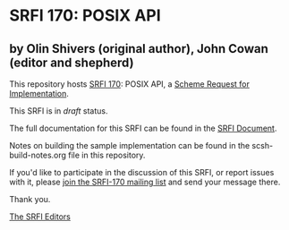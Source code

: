 * SRFI 170: POSIX API

** by Olin Shivers (original author), John Cowan (editor and shepherd)

This repository hosts [[https://srfi.schemers.org/srfi-170/][SRFI 170]]: POSIX API, a [[https://srfi.schemers.org/][Scheme Request for Implementation]].

This SRFI is in /draft/ status.

The full documentation for this SRFI can be found in the [[https://srfi.schemers.org/srfi-170/srfi-170.html][SRFI Document]].

Notes on building the sample implementation can be found in the scsh-build-notes.org file in this repository.

If you'd like to participate in the discussion of this SRFI, or report issues with it, please [[https://srfi.schemers.org/srfi-170/][join the SRFI-170 mailing list]] and send your message there.

Thank you.


[[mailto:srfi-editors@srfi.schemers.org][The SRFI Editors]]
